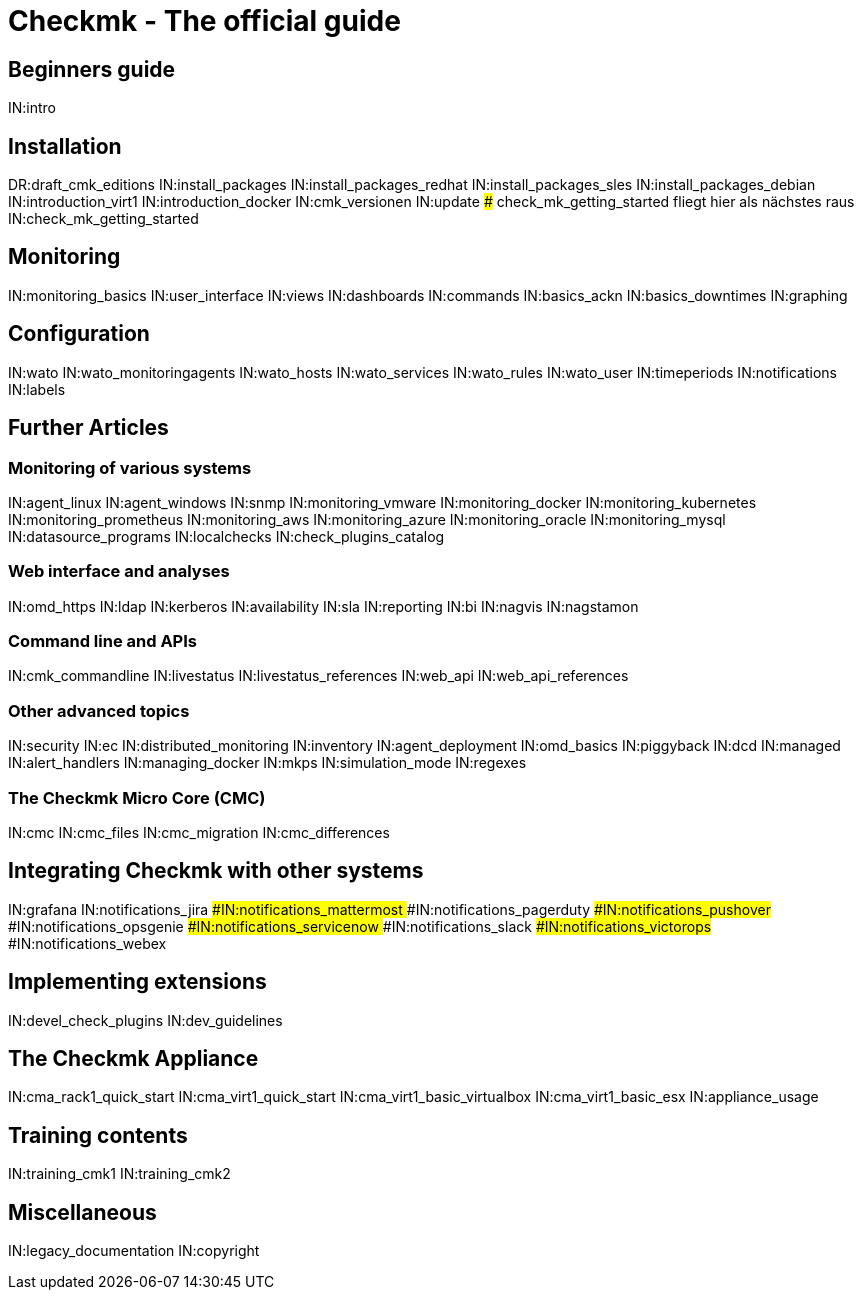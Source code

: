 = Checkmk - The official guide

== Beginners guide
IN:intro

== Installation
DR:draft_cmk_editions
IN:install_packages
IN:install_packages_redhat
IN:install_packages_sles
IN:install_packages_debian
IN:introduction_virt1
IN:introduction_docker
IN:cmk_versionen
IN:update
### check_mk_getting_started fliegt hier als nächstes raus
IN:check_mk_getting_started

== Monitoring

IN:monitoring_basics
IN:user_interface
IN:views
IN:dashboards
IN:commands
IN:basics_ackn
IN:basics_downtimes
IN:graphing

== Configuration

IN:wato
IN:wato_monitoringagents
IN:wato_hosts
IN:wato_services
IN:wato_rules
IN:wato_user
IN:timeperiods
IN:notifications
IN:labels

== Further Articles

=== Monitoring of various systems

IN:agent_linux
IN:agent_windows
IN:snmp
IN:monitoring_vmware
IN:monitoring_docker
IN:monitoring_kubernetes
IN:monitoring_prometheus
IN:monitoring_aws
IN:monitoring_azure
IN:monitoring_oracle
IN:monitoring_mysql
IN:datasource_programs
IN:localchecks
IN:check_plugins_catalog

=== Web interface and analyses

IN:omd_https
IN:ldap
IN:kerberos
IN:availability
IN:sla
IN:reporting
IN:bi
IN:nagvis
IN:nagstamon

=== Command line and APIs

IN:cmk_commandline
IN:livestatus
IN:livestatus_references
IN:web_api
IN:web_api_references

=== Other advanced topics

IN:security
IN:ec
IN:distributed_monitoring
IN:inventory
IN:agent_deployment
IN:omd_basics
IN:piggyback
IN:dcd
IN:managed
IN:alert_handlers
IN:managing_docker
IN:mkps
IN:simulation_mode
IN:regexes

=== The Checkmk Micro Core (CMC)

IN:cmc
IN:cmc_files
IN:cmc_migration
IN:cmc_differences


== Integrating Checkmk with other systems
IN:grafana
IN:notifications_jira
###IN:notifications_mattermost
###IN:notifications_pagerduty
###IN:notifications_pushover
###IN:notifications_opsgenie
###IN:notifications_servicenow
###IN:notifications_slack
###IN:notifications_victorops
###IN:notifications_webex


== Implementing extensions

IN:devel_check_plugins
IN:dev_guidelines

[#cma]
== The Checkmk Appliance

IN:cma_rack1_quick_start
IN:cma_virt1_quick_start
IN:cma_virt1_basic_virtualbox
IN:cma_virt1_basic_esx
IN:appliance_usage

== Training contents

IN:training_cmk1
IN:training_cmk2

== Miscellaneous

IN:legacy_documentation
IN:copyright
